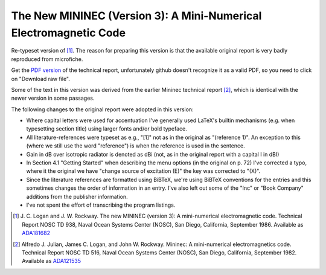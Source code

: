 The New MININEC (Version 3): A Mini-Numerical Electromagnetic Code
==================================================================

Re-typeset version of [1]_. 
The reason for preparing this version is that the available original
report is very badly reproduced from microfiche.

Get the `PDF version`_ of the technical report, unfortunately github
doesn't recognize it as a valid PDF, so you need to click on "Download
raw file".

Some of the text in this version was derived from the earlier Mininec
technical report [2]_, which is identical with the newer version in some
passages.

The following changes to the original report were adopted in this
version:

- Where capital letters were used for accentuation I've generally used
  LaTeX's builtin mechanisms (e.g. when typesetting section title) using
  larger fonts and/or bold typeface.
- All literature-references were typeset as e.g., "[1]" not as in the
  original as "(reference 1)". An exception to this (where we still use
  the word "reference") is when the reference is used in the sentence.
- Gain in dB over isotropic radiator is denoted as dBi (not, as in the
  original report with a capital I in dBI)
- In Section 4.1 "Getting Started" when describing the menu options (in
  the original on p. 72) I've corrected a typo, where it the original we
  have "change source of excitation (E)" the key was corrected to "(X)".
- Since the literature references are formatted using BiBTeX, we're
  using BiBTeX conventions for the entries and this sometimes changes
  the order of information in an entry. I've also left out some of the
  "Inc" or "Book Company" additions from the publisher information.
- I've not spent the effort of transcribing the program listings.


.. [1] J. C. Logan and J. W. Rockway. The new MININEC (version 3): A
    mini-numerical electromagnetic code. Technical Report NOSC TD 938,
    Naval Ocean Systems Center (NOSC), San Diego, California, September
    1986. Available as ADA181682_
.. [2] Alfredo J. Julian, James C. Logan, and John W. Rockway. Mininec: A
    mini-numerical electromagnetics code. Technical Report NOSC TD 516,
    Naval Ocean Systems Center (NOSC), San Diego, California, September
    1982. Available as ADA121535_

.. _ADA181682: https://apps.dtic.mil/sti/pdfs/ADA181682.pdf
.. _ADA121535: https://apps.dtic.mil/sti/pdfs/ADA121535.pdf
.. _`PDF version`:
    https://github.com/schlatterbeck/mininec-3-doc/blob/master/mininec3.pdf
